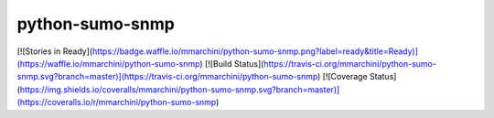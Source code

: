 python-sumo-snmp
================

[![Stories in Ready](https://badge.waffle.io/mmarchini/python-sumo-snmp.png?label=ready&title=Ready)](https://waffle.io/mmarchini/python-sumo-snmp)
[![Build Status](https://travis-ci.org/mmarchini/python-sumo-snmp.svg?branch=master)](https://travis-ci.org/mmarchini/python-sumo-snmp)
[![Coverage Status](https://img.shields.io/coveralls/mmarchini/python-sumo-snmp.svg?branch=master)](https://coveralls.io/r/mmarchini/python-sumo-snmp)

